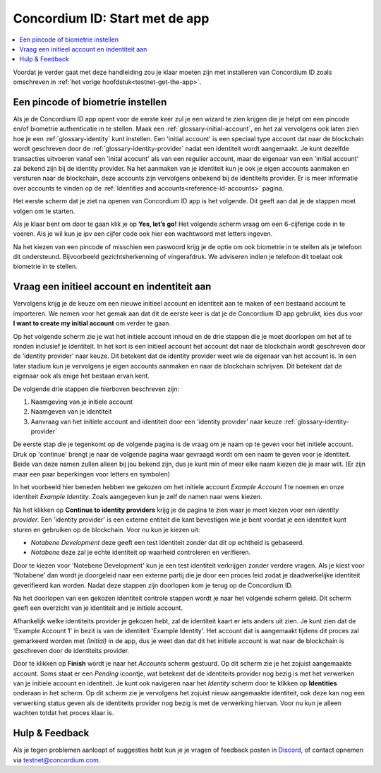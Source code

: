 
.. _Discord: https://discord.gg/xWmQ5tp

.. _testnet-get-started:

=======================================
Concordium ID: Start met de app
=======================================

.. contents::
   :local:
   :backlinks: none

Voordat je verder gaat met deze handleiding zou je klaar moeten zijn met installeren van Concordium ID
zoals omschreven in :ref:`het vorige hoofdstuk<testnet-get-the-app>`.

Een pincode of biometrie instellen
==================================

Als je de Concordium ID app opent voor de eerste keer zul je een wizard te zien krijgen die je helpt
om een pincode en/of biometrie authenticatie in te stellen. Maak een :ref:`glossary-initial-account`,
en het zal vervolgens ook laten zien hoe je een :ref:`glossary-identity` kunt instellen. Een 'initial account'
is een speciaal type account dat naar de blockchain wordt geschreven door de :ref:`glossary-identity-provider`
nadat een identiteit wordt aangemaakt.
Je kunt dezelfde transacties uitvoeren vanaf een 'inital acocunt' als van een regulier account, maar de eigenaar
van een 'initial account' zal bekend zijn bij de identity provider. Na het aanmaken van je identiteit kun je ook je
eigen accounts aanmaken en versturen naar de blockchain, deze accounts zijn vervolgens onbekend bij de identiteits provider.
Er is meer informatie over accounts te vinden op de :ref:`Identities and accounts<reference-id-accounts>` pagina.

Het eerste scherm dat je ziet na openen van Concordium ID app is het volgende. Dit geeft aan dat je de stappen moet volgen
om te starten.

Als je klaar bent om door te gaan klik je op **Yes, let’s go!** Het volgende scherm vraag om een 6-cijferige code in te voeren.
Als je wil kun je ipv een cijfer code ook hier een wachtwoord met letters ingeven.

.. image:: images/concordium-id/int1.png
      :width: 32%
.. image:: images/concordium-id/int2.png
      :width: 32%

Na het kiezen van een pincode of misschien een paswoord krijg je de optie om ook biometrie in te stellen als je telefoon dit ondersteund.
Bijvoorbeeld gezichtsherkenning of vingerafdruk. We adviseren indien je telefoon dit toelaat ook biometrie in te stellen.

.. image:: images/concordium-id/int3.png
      :width: 32%
      :align: center

Vraag een initieel account en indentiteit aan
=============================================

Vervolgens krijg je de keuze om een nieuwe initieel account en identiteit aan te maken of een bestaand account  te importeren.
We nemen voor het gemak aan dat dit de eerste keer is dat je de Concordium ID app gebruikt, kies dus voor **I want to create my initial account**
om verder te gaan.

.. image:: images/concordium-id/int4.png
      :width: 32%
      :align: center


Op het volgende scherm zie je wat het initiele account inhoud en de drie stappen die je moet doorlopen om het af te ronden inclusief je identiteit.
In het kort is een initieel account het account dat naar de blockchain wordt geschreven door de 'identity provider' naar keuze.
Dit betekent dat de identity provider weet wie de eigenaar van het account is. In een later stadium kun je vervolgens je eigen accounts aanmaken en naar de blockchain schrijven.
Dit betekent dat de eigenaar ook als enige het bestaan ervan kent.

.. image:: images/concordium-id/int5.png
      :width: 32%
      :align: center

De volgende drie stappen die hierboven beschreven zijn:

1. Naamgeving van je initiele account
2. Naamgeven van je identiteit
3. Aanvraag van het initiele account and identiteit door een 'identity provider' naar keuze :ref:`glossary-identity-provider`

De eerste stap die je tegenkomt op de volgende pagina is de vraag om je naam op te geven voor het initiele account. Druk op 'continue'
brengt je naar de volgende pagina waar gevraagd wordt om een naam te geven voor je identiteit. Beide van deze namen zullen alleen bij
jou bekend zijn, dus je kunt min of meer elke naam kiezen die je maar wilt. (Er zijn maar een paar beperkingen voor letters en symbolen)

In het voorbeeld hier beneden hebben we gekozen om het initiele account *Example Account 1* te noemen en onze identiteit *Example Identity*.
Zoals aangegeven kun je zelf de namen naar wens kiezen.

.. image:: images/concordium-id/int6.png
      :width: 32%
.. image:: images/concordium-id/int7.png
      :width: 32%

Na het klikken op **Continue to identity providers** krijg je de pagina te zien waar je moet kiezen voor een *identity provider*.
Een 'identity provider' is een externe entiteit die kant bevestigen wie je bent voordat je een identiteit kunt sturen en gebruiken op de blockchain.
Voor nu kun je kiezen uit:

* *Notabene Development* deze geeft een test identiteit zonder dat dit op echtheid is gebaseerd.
* *Notabene* deze zal je echte identiteit op waarheid controleren en verifieren.

.. image:: images/concordium-id/int8.png
      :width: 32%
      :align: center

Door te kiezen voor 'Notebene Development' kun je een test identiteit verkrijgen zonder verdere vragen. Als je kiest voor 'Notabene' dan wordt je doorgeleid
naar een externe partij die je door een proces leid zodat je daadwerkelijke identiteit geverifieerd kan worden.
Nadat deze stappen zijn doorlopen kom je terug op de Concordium ID.

Na het doorlopen van een gekozen identiteit controle stappen wordt je naar het volgende scherm geleid.
Dit scherm geeft een overzicht van je identiteit and je initiele account.

.. image:: images/concordium-id/int9.png
      :width: 32%
      :align: center

Afhankelijk welke identiteits provider je gekozen hebt, zal de identiteit kaart er iets anders uit zien.
Je kunt zien dat de 'Example Account 1' in bezit is van de identiteit 'Example Identity'. Het account dat is aangemaakt tijdens dit
proces zal gemarkeerd worden met *(Initial)* in de app, dus je weet dan dat dit het initiele account is wat naar de blockchain is
geschreven door de identiteits provider.

Door te klikken op **Finish** wordt je naar het *Accounts* scherm gestuurd. Op dit scherm zie je het zojuist aangemaakte account.
Soms staat er een *Pending* icoontje, wat betekent dat de identiteits provider nog bezig is met het verwerken van je initiele account en identiteit.
Je kunt ook navigeren naar het *Identity* scherm door te klikken op **Identities** onderaan in het scherm. Op dit scherm zie je vervolgens het
zojuist nieuw aangemaakte identiteit, ook deze kan nog een verwerking status geven als de identiteits provider nog bezig is met de verwerking hiervan.
Voor nu kun je alleen wachten totdat het proces klaar is.

.. image:: images/concordium-id/int10.png
      :width: 32%
.. image:: images/concordium-id/int11.png
      :width: 32%


Hulp & Feedback
==================

Als je tegen problemen aanloopt of suggesties hebt kun je je vragen
of feedback posten in `Discord`_, of contact opnemen via testnet@concordium.com.
